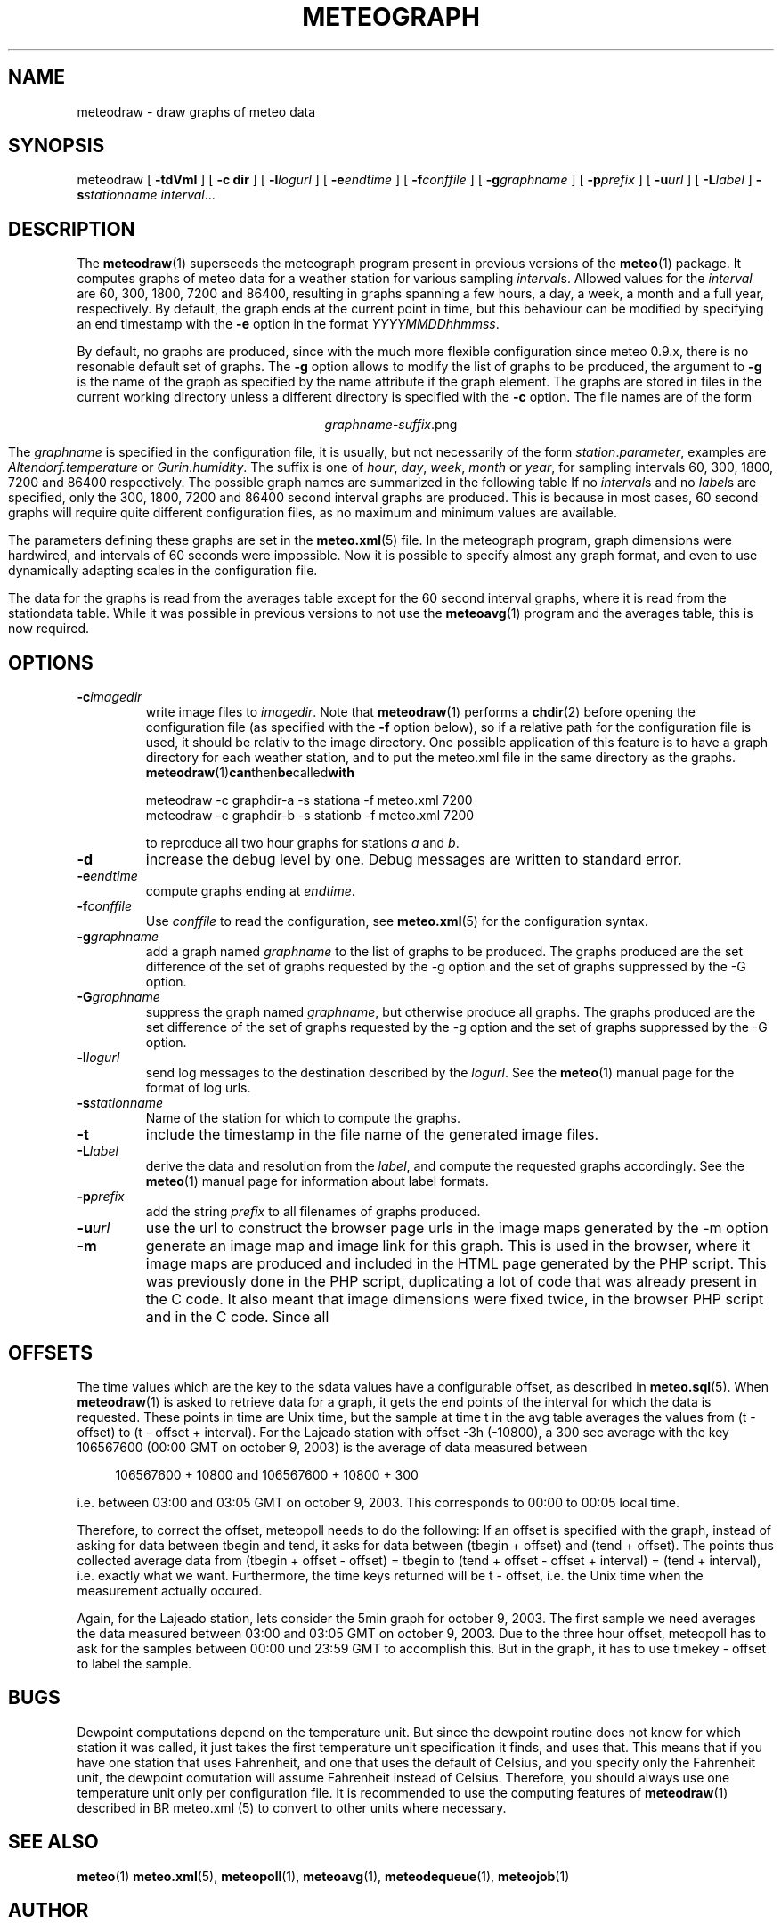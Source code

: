 .TH METEOGRAPH "1" "December 2001" "Meteo station tools" Othello
.SH NAME
meteodraw \- draw graphs of meteo data
.SH SYNOPSIS
meteodraw [
.B \-tdVmI
] [
.B \-c dir
] [
.BI \-l logurl
] [
.BI \-e endtime
] [
.BI \-f conffile
] [
.BI \-g graphname
] [
.BI \-p prefix
] [
.BI \-u url
] [
.BI \-L label
] 
.BI \-s stationname
.IR interval ...
.SH DESCRIPTION
The 
.BR meteodraw (1)
superseeds the
meteograph program present in previous versions of the
.BR meteo (1)
package.
It computes graphs of meteo data for a weather station for various
sampling
.IR interval s.
Allowed values for the
.I interval
are 60, 300, 1800, 7200 and 86400, resulting in graphs spanning a few
hours, a day,
a week, a month and a full year, respectively.
By default, the graph ends at the current point in time, but this
behaviour can be modified by specifying an end timestamp with
the 
.B \-e
option in the format
.IR YYYYMMDDhhmmss .

By default, no graphs are produced, since with the much more flexible configuration
since meteo 0.9.x, there is no resonable default set of graphs.
The
.B \-g
option allows to modify the list of graphs to be produced, the argument to 
.B \-g
is the name of the graph as specified by the name attribute if the graph element.
The graphs are stored in files in the current working directory
unless a different directory is specified with the 
.B \-c
option. The file names are of the
form

.ce
.IR graphname - suffix .png

The
.I graphname
is specified in the configuration file, it is usually, but not necessarily
of the form 
.IR station . parameter ,
examples are 
.I Altendorf.temperature
or
.IR Gurin.humidity .
The suffix is one of
.IR hour ,
.IR day ,
.IR week ,
.I month
or
.IR year ,
for sampling intervals 60, 300, 1800, 7200 and 86400 respectively.
The possible  graph names are summarized in the following  table
If no
.IR interval s
and no
.IR label s
are specified, only the 300, 1800, 7200 and 86400 second interval
graphs are produced. This is because in most cases, 60 second graphs
will require quite different configuration files, as no maximum
and minimum values are available.

.TS
tab(&);
l l.
temperature&outside temperature
temperature_inside&inside temperature
humidity&humidity
humidity_inside&inside humidity
barometer&barometric pressure
wind&wind speed and direction
rain&rain total
radiation&solar and uv radiation
.TE

The parameters defining these graphs are set in the
.BR meteo.xml (5)
file. In the meteograph program, graph dimensions were hardwired,
and intervals of 60 seconds were impossible. Now it is possible
to specify almost any graph format, and even to use dynamically
adapting scales in the configuration file.

The data for the graphs is read from the averages table except for
the 60 second interval graphs, where it is read from the stationdata
table. While it was possible in previous versions to not use the
.BR meteoavg (1)
program and the averages table, this is now required.

.SH OPTIONS
.TP
.BI \-c imagedir
write image files to 
.IR imagedir .
Note that 
.BR meteodraw (1)
performs a
.BR chdir (2)
before opening the configuration file (as specified with the
.B \-f 
option below), so if a relative path for the configuration file
is used, it should be relativ to the image directory.
One possible application of this feature is to have a graph directory
for each weather station, and to put the meteo.xml
file in the same directory as the graphs. 
.BR meteodraw (1) can then be called with

.nf
.ti +3
meteodraw -c graphdir-a -s stationa -f meteo.xml 7200
.ti +3
meteodraw -c graphdir-b -s stationb -f meteo.xml 7200
.fi

to reproduce all two hour graphs for stations
.I a
and
.IR b .
.TP
.B \-d
increase the debug level by one. Debug messages are written to standard
error.
.TP
.BI \-e endtime
compute graphs ending at
.IR endtime .
.TP
.BI \-f conffile
Use 
.I conffile
to read the configuration, see 
.BR meteo.xml (5)
for the configuration syntax.
.TP
.BI \-g graphname
add a graph named
.I graphname
to the list of graphs to be produced.
The graphs produced are the
set difference of the set of graphs requested by the -g option
and the set of graphs suppressed by the -G option.
.TP
.BI \-G graphname
suppress the graph named
.IR graphname ,
but otherwise produce all graphs.
The graphs produced are the
set difference of the set of graphs requested by the -g option
and the set of graphs suppressed by the -G option.
.TP
.BI \-l logurl
send log messages to the destination described by the 
.IR logurl .
See the
.BR meteo (1)
manual page for the format of log urls.
.TP
.BI \-s stationname
Name of the station for which to compute the graphs.
.TP
.B \-t
include the timestamp in the file name of the generated image files.
.TP
.BI \-L label
derive the data and resolution from the 
.IR label ,
and compute the requested graphs accordingly. See the
.BR meteo (1)
manual page for information about label formats.

.TP
.BI \-p prefix
add the string
.I prefix
to all filenames of graphs produced.

.TP
.BI \-u url
use the url to construct the browser page urls in the image maps generated
by the -m option

.TP
.B \-m
generate an image map and image link for this graph. This is used in the
browser, where it image maps are produced and included in the HTML page
generated by the PHP script. This was previously done in the PHP script,
duplicating a lot of code that was already present in the C code. It also
meant that image dimensions were fixed twice, in the browser PHP script
and in the C code. Since all

.SH OFFSETS
The time values which are the key to the sdata values have a configurable
offset, as described in 
.BR meteo.sql (5).
When
.BR meteodraw (1)
is asked to retrieve data for a graph, it gets the end points of the
interval for which the data is requested.
These points in time are Unix time, but the sample at time t in the
avg table averages the values from (t - offset) to (t - offset + interval).
For the Lajeado station with offset -3h (-10800), a 300 sec average
with the key 106567600 (00:00 GMT on october 9, 2003) is the
average of data measured between

.in +4
106567600 + 10800 and 106567600 + 10800 + 300
.in -4

i.e. between 03:00 and 03:05 GMT on october 9, 2003. This corresponds
to 00:00 to 00:05 local time.

Therefore, to correct the offset, meteopoll needs to do the following:
If an offset is specified with the graph, instead of asking for
data between tbegin and tend, it asks for data between (tbegin + offset)
and (tend + offset). The points thus collected average data
from (tbegin + offset - offset) = tbegin to
(tend + offset - offset + interval) = (tend + interval), i.e. exactly what
we want. Furthermore, the time keys returned will be t - offset, i.e.
the Unix time when the measurement actually occured.

Again, for the Lajeado station, lets consider the 5min graph for
october 9, 2003. The first sample we need averages the data measured
between 03:00 and 03:05 GMT on october 9, 2003. Due to the three hour
offset, meteopoll has to ask for the samples between 00:00 und 23:59 GMT
to accomplish this. But in the graph, it has to use timekey - offset
to label the sample.

.SH BUGS
Dewpoint computations depend on the temperature unit. But since the
dewpoint routine does not know for which station it was called, it just
takes the first temperature unit specification it finds, and uses that.
This means that if you have one station that uses Fahrenheit, and one
that uses the default of Celsius, and you specify only the Fahrenheit
unit, the dewpoint comutation will assume Fahrenheit instead of Celsius.
Therefore, you should always use one temperature unit only per configuration
file. It is recommended to use the computing features of
.BR meteodraw (1)
described in
BR meteo.xml (5)
to convert to other units where necessary.

.SH "SEE ALSO"
.BR meteo (1)
.BR meteo.xml (5),
.BR meteopoll (1),
.BR meteoavg (1),
.BR meteodequeue (1),
.BR meteojob (1)

.SH AUTHOR
Dr. Andreas Mueller <afm@othello.ch>
